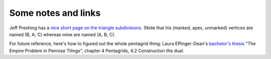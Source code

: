 Some notes and links
====================


Jeff Preshing has a `nice short page on the triangle subdivisions
<http://preshing.com/20110831/penrose-tiling-explained/>`_. (Note that his
(marked, apex, unmarked) vertices are named (B, A, C) whereas mine are named
(A, B, C).



For future reference, here's how to figured out the whole pentagrid thing: Laura
Effinger-Dean's `bachelor's thesis`__ "The Empire Problem in Penrose Tilings", 
chapter 4 Pentagrids, 4.2 Construction the dual.

__ http://cs.williams.edu/~bailey/06le.pdf
